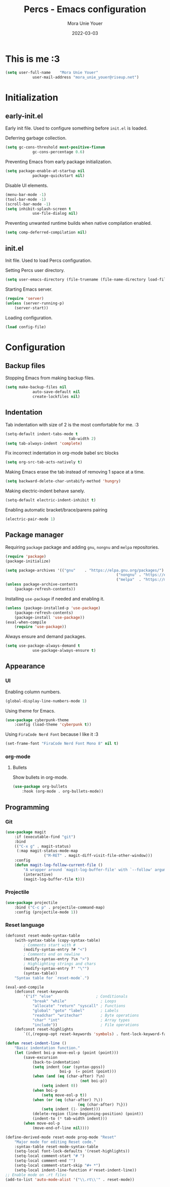 #+TITLE:    Percs - Emacs configuration
#+AUTHOR:   Mora Unie Youer
#+EMAIL:    mora_unie_youer@riseup.net
#+DATE:     2022-03-03
#+PROPERTY: header-args+ :tangle "~/.emacs.d/config.el" :comments link
#+ARCHIVE:  ::* Archived

* This is me :3
#+begin_src emacs-lisp
	(setq user-full-name    "Mora Unie Youer"
				user-mail-address "mora_unie_youer@riseup.net")
#+end_src

* Initialization
** early-init.el
Early init file. Used to configure something before =init.el= is loaded.

Deferring garbage collection.
#+begin_src emacs-lisp :tangle "~/.emacs.d/early-init.el"
	(setq gc-cons-threshold most-positive-fixnum
				gc-cons-percentage 0.6)
#+end_src

Preventing Emacs from early package initialization.
#+begin_src emacs-lisp :tangle "~/.emacs.d/early-init.el"
	(setq package-enable-at-startup nil
				package-quickstart nil)
#+end_src

Disable UI elements.
#+begin_src emacs-lisp :tangle "~/.emacs.d/early-init.el"
	(menu-bar-mode -1)
	(tool-bar-mode -1)
	(scroll-bar-mode -1)
	(setq inhibit-splash-screen t
				use-file-dialog nil)
#+end_src

Preventing unwanted runtime builds when native compilation enabled.
#+begin_src emacs-lisp :tangle "~/.emacs.d/early-init.el"
	(setq comp-deferred-compilation nil)
#+end_src

** init.el
Init file. Used to load Percs configuration.

Setting Percs user directory.
#+begin_src emacs-lisp :tangle "~/.emacs.d/init.el"
	(setq user-emacs-directory (file-truename (file-name-directory load-file-name)))
#+end_src

Starting Emacs server.
#+begin_src emacs-lisp :tangle "~/.emacs.d/init.el"
	(require 'server)
	(unless (server-running-p)
		(server-start))
#+end_src

Loading configuration.
#+begin_src emacs-lisp :tangle "~/.emacs.d/init.el" :var config-file="~/.emacs.d/config.el"
	(load config-file)
#+end_src

* Configuration
** Backup files
Stopping Emacs from making backup files.
#+begin_src emacs-lisp
	(setq make-backup-files nil
				auto-save-default nil
				create-lockfiles nil)
#+end_src

** Indentation
Tab indentation with size of 2 is the most comfortable for me. :3
#+begin_src emacs-lisp
	(setq-default indent-tabs-mode t
								tab-width 2)
	(setq tab-always-indent 'complete)
#+end_src

Fix incorrect indentation in org-mode babel src blocks
#+begin_src emacs-lisp
	(setq org-src-tab-acts-natively t)
#+end_src

Making Emacs erase the tab instead of removing 1 space at a time.
#+begin_src emacs-lisp
	(setq backward-delete-char-untabify-method 'hungry)
#+end_src

Making electric-indent behave sanely.
#+begin_src emacs-lisp
	(setq-default electric-indent-inhibit t)
#+end_src

Enabling automatic bracket/brace/parens pairing
#+begin_src emacs-lisp
	(electric-pair-mode 1)
#+end_src

** Package manager
Requiring =package= package and adding =gnu=, =nongnu= and =melpa= repositories.
#+begin_src emacs-lisp
	(require 'package)
	(package-initialize)

	(setq package-archives '(("gnu"    . "https://elpa.gnu.org/packages/")
													 ("nongnu" . "https://elpa.nongnu.org/nongnu/")
													 ("melpa"  . "https://melpa.org/packages/")))
	(unless package-archive-contents
		(package-refresh-contents))
#+end_src

Installing =use-package= if needed and enabling it.
#+begin_src emacs-lisp
	(unless (package-installed-p 'use-package)
		(package-refresh-contents)
		(package-install 'use-package))
	(eval-when-compile
		(require 'use-package))
#+end_src

Always ensure and demand packages.
#+begin_src emacs-lisp
	(setq use-package-always-demand t
				use-package-always-ensure t)
#+end_src

** Appearance
*** UI
Enabling column numbers.
#+begin_src emacs-lisp
	(global-display-line-numbers-mode 1)
#+end_src

Using theme for Emacs.
#+begin_src emacs-lisp
	(use-package cyberpunk-theme
		:config (load-theme 'cyberpunk t))
#+end_src

Using =FiraCode Nerd Font= because I like it :3
#+begin_src emacs-lisp
	(set-frame-font "FiraCode Nerd Font Mono 8" nil t)
#+end_src
*** org-mode
**** Bullets
Show bullets in org-mode.
#+begin_src emacs-lisp
	(use-package org-bullets
		:hook (org-mode . org-bullets-mode))
#+end_src

** Programming
*** Git
#+begin_src emacs-lisp
	(use-package magit
		:if (executable-find "git")
		:bind
		(("C-x g" . magit-status)
		 (:map magit-status-mode-map
					 ("M-RET" . magit-diff-visit-file-other-window)))
		:config
		(defun magit-log-follow-current-file ()
			"A wrapper around `magit-log-buffer-file' with `--follow' argument."
			(interactive)
			(magit-log-buffer-file t)))
#+end_src
*** Projectile
#+begin_src emacs-lisp
	(use-package projectile
		:bind ("C-c p" . projectile-command-map)
		:config (projectile-mode 1))
#+end_src
*** Reset language
#+begin_src emacs-lisp
	(defconst reset-mode-syntax-table
		(with-syntax-table (copy-syntax-table)
			; Comments start with #
			(modify-syntax-entry ?# "<")
			; Comments end on newline
			(modify-syntax-entry ?\n ">")
			; Highlighting strings and chars
			(modify-syntax-entry ?' "\"")
			(syntax-table))
		"Syntax table for `reset-mode`.")

	(eval-and-compile
		(defconst reset-keywords
			'("if" "else"                   ; Conditionals
				"break" "while"               ; Loops
				"allocate" "return" "syscall" ; Functions
				"global" "goto" "label"       ; Labels
				"readchar" "writechar"        ; Byte operations
				"char" "int"                  ; Array types
				"include"))                   ; File operations
		(defconst reset-highlights
			`((,(regexp-opt reset-keywords 'symbols) . font-lock-keyword-face))))

	(defun reset-indent-line ()
		"Basic indentation function."
		(let (indent boi-p move-eol-p (point (point)))
			(save-excursion
				(back-to-indentation)
				(setq indent (car (syntax-ppss))
							boi-p  (= point (point)))
				(when (and (eq (char-after) ?\n)
									 (not boi-p))
					(setq indent 0))
				(when boi-p
					(setq move-eol-p t))
				(when (or (eq (char-after) ?\))
									(eq (char-after) ?\}))
					(setq indent (1- indent)))
				(delete-region (line-beginning-position) (point))
				(indent-to (* tab-width indent)))
			(when move-eol-p
				(move-end-of-line nil))))

	(define-derived-mode reset-mode prog-mode "Reset"
		"Major mode for editing Reset code."
		:syntax-table reset-mode-syntax-table
		(setq-local font-lock-defaults '(reset-highlights))
		(setq-local comment-start "# ")
		(setq-local comment-end "")
		(setq-local comment-start-skip "#+ *")
		(setq-local indent-line-function #'reset-indent-line))
	;; Enable mode on .rt files
	(add-to-list 'auto-mode-alist '("\\.rt\\'" . reset-mode))
#+end_src
